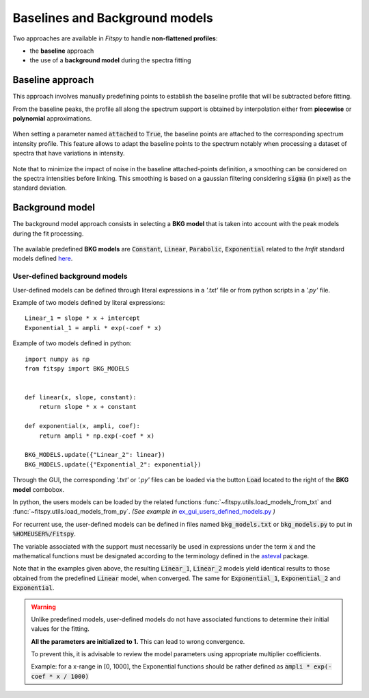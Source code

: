 Baselines and Background models
===============================

Two approaches are available in `Fitspy` to handle **non-flattened profiles**:

* the **baseline** approach

*  the use of a **background model** during the spectra fitting

Baseline approach
-----------------

This approach involves manually predefining points to establish the baseline profile that will be subtracted before fitting.

From the baseline peaks, the profile all along the spectrum support is obtained by interpolation either from **piecewise** or **polynomial** approximations.

.. figure::  ../_static/gen_figures_baseline.png
   :align:   center

When setting a parameter named :code:`attached` to :code:`True`, the baseline points are attached to the corresponding spectrum intensity profile.
This feature allows to adapt the baseline points to the spectrum notably when processing a dataset of spectra that have variations in intensity.

.. figure::  ../_static/gen_figures_baseline_attached.png
   :align:   center


Note that to minimize the impact of noise in the baseline attached-points definition, a smoothing can be considered on the spectra intensities before linking. This smoothing is based on a gaussian filtering considering :code:`sigma` (in pixel) as the standard deviation.


Background model
----------------

The background model approach consists in selecting a **BKG model** that is taken into account with the peak models during the fit processing.

.. figure::  ../_static/gen_figures_bkg.png
   :align:   center


The available predefined **BKG models** are :code:`Constant`, :code:`Linear`, :code:`Parabolic`, :code:`Exponential` related to the `lmfit` standard models defined `here <https://lmfit.github.io/lmfit-py/builtin_models.html>`_.

User-defined background models
~~~~~~~~~~~~~~~~~~~~~~~~~~~~~~

User-defined models can be defined through literal expressions in a *'.txt'* file or from python scripts in a *'.py'* file.

Example of two models defined by literal expressions::

    Linear_1 = slope * x + intercept
    Exponential_1 = ampli * exp(-coef * x)

Example of two models defined in python::

    import numpy as np
    from fitspy import BKG_MODELS


    def linear(x, slope, constant):
        return slope * x + constant

    def exponential(x, ampli, coef):
        return ampli * np.exp(-coef * x)

    BKG_MODELS.update({"Linear_2": linear})
    BKG_MODELS.update({"Exponential_2": exponential})

Through the GUI, the corresponding *'.txt'* or *'.py'* files can be loaded via the button :code:`Load` located to the right of the **BKG model** combobox.

In python, the users models can be loaded by the related functions :func:`~fitspy.utils.load_models_from_txt` and :func:`~fitspy.utils.load_models_from_py`.
*(See example in* `ex_gui_users_defined_models.py <https://github.com/CEA-MetroCarac/fitspy/tree/main/examples/ex_gui_users_defined_models.py>`_ *)*

For recurrent use, the user-defined models can be defined in files named :code:`bkg_models.txt` or :code:`bkg_models.py` to put in :code:`%HOMEUSER%/Fitspy`.

The variable associated with the support must necessarily be used in expressions under the term :code:`x` and the mathematical functions must be designated according to the terminology defined in the `asteval <https://newville.github.io/asteval/basics.html#built-in-functions>`_ package.

Note that in the examples given above, the resulting :code:`Linear_1`, :code:`Linear_2` models yield identical results to those obtained from the predefined :code:`Linear` model, when converged.
The same for :code:`Exponential_1`, :code:`Exponential_2` and :code:`Exponential`.

.. warning::
    Unlike predefined models, user-defined models do not have associated functions to determine their initial values for the fitting.

    **All the parameters are initialized to 1.** This can lead to wrong convergence.

    To prevent this, it is advisable to review the model parameters using appropriate multiplier coefficients.

    Example: for a x-range in [0, 1000], the Exponential functions should be rather defined as :code:`ampli * exp(-coef * x / 1000)`
